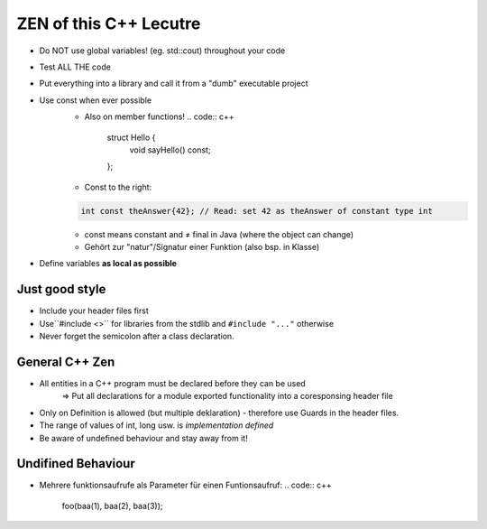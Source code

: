 ZEN of this C++ Lecutre
========================

* Do NOT use global variables! (eg. std::cout) throughout your code
* Test ALL THE code
* Put everything into a library and call it from a "dumb" executable project
* Use const when ever possible
    * Also on member functions!
      .. code:: c++

        struct Hello {
            void sayHello() const;
        };
    * Const to the right:
    .. code:: c++

        int const theAnswer{42}; // Read: set 42 as theAnswer of constant type int
    * const means constant and ≠ final in Java (where the object can change)
    * Gehört zur "natur"/Signatur einer Funktion (also bsp. in Klasse) 
* Define variables **as local as possible**


Just good style
----------------
* Include your header files first
* Use``#include <>`` for libraries from the stdlib and ``#include "..."`` otherwise
* Never forget the semicolon after a class declaration.

General C++ Zen
----------------
* All entities in a C++ program must be declared before they can be used
    => Put all declarations for a module exported functionality into a coresponsing header file
* Only on Definition is allowed (but multiple deklaration) - therefore use Guards in the header files.
* The range of values of int, long usw. is *implementation defined*
* Be aware of undefined behaviour and stay away from it!

Undifined Behaviour
--------------------
* Mehrere funktionsaufrufe als Parameter für einen Funtionsaufruf:
  .. code:: c++
    foo(baa(1), baa(2), baa(3));
